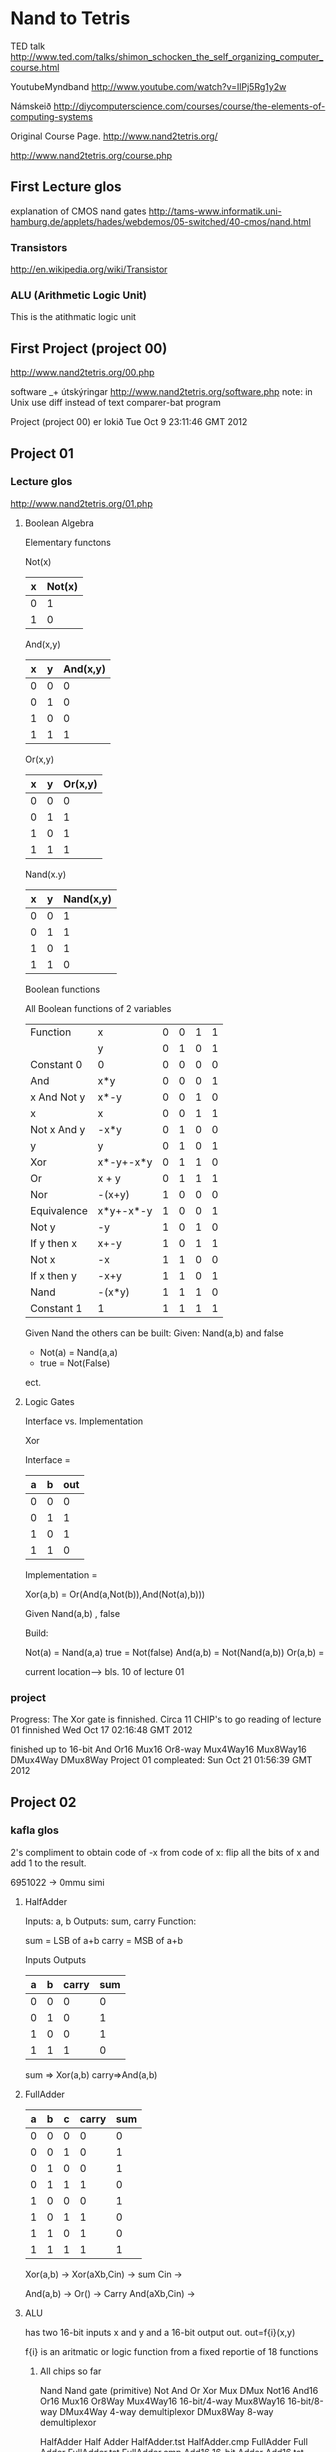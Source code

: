 * Nand to Tetris


TED talk
http://www.ted.com/talks/shimon_schocken_the_self_organizing_computer_course.html

YoutubeMyndband
http://www.youtube.com/watch?v=IlPj5Rg1y2w

Námskeið
http://diycomputerscience.com/courses/course/the-elements-of-computing-systems

Original Course Page.
http://www.nand2tetris.org/

http://www.nand2tetris.org/course.php

** First Lecture glos

explanation of CMOS nand gates
http://tams-www.informatik.uni-hamburg.de/applets/hades/webdemos/05-switched/40-cmos/nand.html

*** Transistors

http://en.wikipedia.org/wiki/Transistor

*** ALU (Arithmetic Logic Unit)
This is the atithmatic logic unit




** First Project (project 00)


http://www.nand2tetris.org/00.php

software _+ útskýringar
http://www.nand2tetris.org/software.php
note: in Unix use diff instead of text comparer-bat program

 Project (project 00) er lokið  Tue Oct  9 23:11:46 GMT 2012


** Project 01

*** Lecture glos

http://www.nand2tetris.org/01.php

**** Boolean Algebra
Elementary functons

Not(x)

| x | Not(x) |
|---+--------|
| 0 | 1      |
| 1 | 0      |

And(x,y)

| x | y | And(x,y) |
|---+---+----------|
| 0 | 0 | 0        |
| 0 | 1 | 0        |
| 1 | 0 | 0        |
| 1 | 1 | 1        |

Or(x,y)

| x | y | Or(x,y) |
|---+---+---------|
| 0 | 0 | 0       |
| 0 | 1 | 1       |
| 1 | 0 | 1       |
| 1 | 1 | 1       |


Nand(x.y)

| x | y | Nand(x,y) |
|---+---+-----------|
| 0 | 0 |         1 |
| 0 | 1 |         1 |
| 1 | 0 |         1 |
| 1 | 1 |         0 |


Boolean functions

All Boolean functions of 2 variables

| Function    | x         | 0 | 0 | 1 | 1 |
|             | y         | 0 | 1 | 0 | 1 |
|-------------+-----------+---+---+---+---|
| Constant 0  | 0         | 0 | 0 | 0 | 0 |
| And         | x*y       | 0 | 0 | 0 | 1 |
| x And Not y | x*-y      | 0 | 0 | 1 | 0 |
| x           | x         | 0 | 0 | 1 | 1 |
| Not x And y | -x*y      | 0 | 1 | 0 | 0 |
| y           | y         | 0 | 1 | 0 | 1 |
| Xor         | x*-y+-x*y | 0 | 1 | 1 | 0 |
| Or          | x + y     | 0 | 1 | 1 | 1 |
| Nor         | -(x+y)    | 1 | 0 | 0 | 0 |
| Equivalence | x*y+-x*-y | 1 | 0 | 0 | 1 |
| Not y       | -y        | 1 | 0 | 1 | 0 |
| If y then x | x+-y      | 1 | 0 | 1 | 1 |
| Not x       | -x        | 1 | 1 | 0 | 0 |
| If x then y | -x+y      | 1 | 1 | 0 | 1 |
| Nand        | -(x*y)    | 1 | 1 | 1 | 0 |
| Constant 1  | 1         | 1 | 1 | 1 | 1 |

Given Nand the others can be built:
Given: Nand(a,b) and false
- Not(a) = Nand(a,a)
- true = Not(False)

ect.

**** Logic Gates

Interface vs. Implementation

Xor

Interface =

| a | b | out |
|---+---+-----|
| 0 | 0 |   0 |
| 0 | 1 |   1 |
| 1 | 0 |   1 |
| 1 | 1 |   0 |


Implementation =

Xor(a,b) = Or(And(a,Not(b)),And(Not(a),b)))


Given Nand(a,b) , false

Build:

Not(a) = Nand(a,a)
true = Not(false)
And(a,b) = Not(Nand(a,b))
Or(a,b) = 


current location--> bls. 10 of lecture 01



*** project

Progress: The Xor gate is finnished. Circa 11 CHIP's to go
reading of lecture 01 finnished
Wed Oct 17 02:16:48 GMT 2012


finished up to 16-bit And
Or16
Mux16
Or8-way
Mux4Way16
Mux8Way16
DMux4Way
DMux8Way
Project 01 compleated:
Sun Oct 21 01:56:39 GMT 2012


** Project 02


*** kafla glos

2's compliment
 to obtain code of -x from code of x:
flip all the bits of x and add 1 to the result.

6951022 -> 0mmu simi

**** HalfAdder

Inputs: a, b
Outputs: sum, carry
Function: 
     
        sum = LSB of a+b
	carry = MSB of a+b


 Inputs    Outputs
| a | b | carry | sum |
|---+---+-------+-----|
| 0 | 0 | 0     | 0   |
| 0 | 1 | 0     | 1   |
| 1 | 0 | 0     | 1   |
| 1 | 1 | 1     | 0   |

sum => Xor(a,b)
carry=>And(a,b)


**** FullAdder

| a | b | c | carry | sum |
|---+---+---+-------+-----|
| 0 | 0 | 0 |     0 |   0 |
| 0 | 0 | 1 |     0 |   1 |
| 0 | 1 | 0 |     0 |   1 |
| 0 | 1 | 1 |     1 |   0 |
| 1 | 0 | 0 |     0 |   1 |
| 1 | 0 | 1 |     1 |   0 |
| 1 | 1 | 0 |     1 |   0 |
| 1 | 1 | 1 |     1 |   1 |

Xor(a,b) -> 
             Xor(aXb,Cin) -> sum
Cin  ->

 And(a,b) ->
                 Or() -> Carry
 And(aXb,Cin) ->



**** ALU


has two 16-bit inputs
x and y and a 16-bit output out.
out=f{i}(x,y)

f{i} is an aritmatic or logic function from a fixed reportie of 18 functions


***** All chips so far

Nand Nand gate (primitive) 
Not 
And 
Or 
Xor 
Mux 
DMux 
Not16 
And16 
Or16 
Mux16 
Or8Way 
Mux4Way16 16-bit/4-way 
Mux8Way16 16-bit/8-way 
DMux4Way 4-way demultiplexor 
DMux8Way 8-way demultiplexor 


HalfAdder Half Adder HalfAdder.tst HalfAdder.cmp
FullAdder Full Adder FullAdder.tst FullAdder.cmp
Add16 16-bit Adder Add16.tst Add16.cmp
Inc16 





*** project



// This file is part of www.nand2tetris.org
// and the book "The Elements of Computing Systems"
// by Nisan and Schocken, MIT Press.
// File name: projects/02/ALU.hdl

/**
 * The ALU. Computes one of the following functions:
 * x+y, x-y, y\226x, 0, 1, -1, x, y, -x, -y, !x, !y,
 * x+1, y+1, x-1, y-1, x&y, x|y on two 16-bit inputs.
 * Which function to compute is determined by 6 input bits
 * denoted zx, nx, zy, ny, f, no.
 * The computed function's value is called "out".
 * In addition to computing out, the ALU computes two
 * 1-bit outputs called zr and ng:
 * if out == 0, zr = 1; otherwise zr = 0;
 * If out < 0, ng = 1; otherwise ng = 0.
 * The 6-bit combinations (zx,nx,zy,ny,f,no) and
 * their effect are documented in the book.
 */

// Implementation: the ALU manipulates the x and y
// inputs and then operates on the resulting values,
// as follows:
// if (zx  == 1) sets x = 0        // 16-bit constant
// if (nx  == 1) sets x = ~x       // bitwise "not"
// if (zy  == 1) sets y = 0        // 16-bit constant
// if (ny  == 1) sets y = ~y       // bitwise "not"
// if (f   == 1) sets out = x + y  // integer 2's-complement addition
// if (f   == 0) sets out = x & y  // bitwise And
// if (no  == 1) sets out = ~out   // bitwise Not
// if (out == 0) sets zr = 1
// if (out < 0)  sets ng = 1


CHIP ALU {
    IN
        x[16], y[16],  // 16-bit inputs
        zx, // zero the x input?
        nx, // negate the x input?
        zy, // zero the y input?
        ny, // negate the y input?
        f,  // compute  out = x + y (if f == 1) or out = x & y (if == 0)
        no; // negate the out output?

    OUT
        out[16], // 16-bit output
        zr, // 1 if (out == 0), 0 otherwise
        ng; // 1 if (out < 0),  0 otherwise

    PARTS:
    // Put your code here.
    
}



fyrsti partu er orrglega Mux16 eithv
Mux16(a=x, b=false, sel=zx);
**** zx
// this is a test chip that is part of ALU constr project
CHIP zxTest {
     IN x[16],
        zx;
     OUT
        out[16];
        PARTS:

        Mux16(a=x, b=false, sel=zx, out=out);

}

// similar deal for zy
**** nx
// This is a test chip that is part of ALU constr project
CHIP testnx {
     IN x[16],
        nx;
     OUT
        out[16];

     PARTS:

     Not16(in=x, out=b);
     Mux16(a=x, b=b, sel=nx, out=out);
}

**** f

// This is a test chip that is part of ALU construction project

CHIP ftest {
     IN x[16],
        y[16],
        f;

     OUT
        out[16];

     PARTS:

     Mux16(a=andxy, b=addxy, sel=f, out=out);
     And16(a=x, b=y, out=andxy);
     Add16(a=x, b=y, out=addxy);

}

**** no

same as nx

**** zr

// 1 if out==0
// this is a test chip and part of a ALU constructing project

CHIP zrTest {
     IN z[16];

     OUT
        zr;



     PARTS:
     Or16Way(in=z, out=notzr);
     Not(in=notzr, out=zr);

}




***** Or16Way

CHIP Or16Way {
     IN in[16];
     OUT out;

     PARTS:
    Or(a=in[0],b=in[1], out=or0);
    Or(a=in[2],b=in[3], out=or1);
    Or(a=in[4],b=in[5], out=or2);
    Or(a=in[6],b=in[7], out=or3);
    Or(a=in[8],b=in[9], out=or4);
    Or(a=in[10],b=in[11], out=or5);
    Or(a=in[12],b=in[13], out=or6);
    Or(a=in[14],b=in[15], out=or7);

    Or(a=or0, b=or1, out=or8);
    Or(a=or2, b=or3, out=or9);
    Or(a=or4, b=or5, out=or10);
    Or(a=or6, b=or7, out=or11);

    Or(a=or8, b=or9, out=f0);
    Or(a=or10, b=or11, out=f1);
    Or(a=f0, b=f1, out=out);
}




**** ng

Out[16]

... out[15]=ng


**** ALU final

// This file is part of www.nand2tetris.org
// and the book "The Elements of Computing Systems"
// by Nisan and Schocken, MIT Press.
// File name: projects/02/ALU.hdl

/**
 * The ALU. Computes one of the following functions:
 * x+y, x-y, y\226x, 0, 1, -1, x, y, -x, -y, !x, !y,
 * x+1, y+1, x-1, y-1, x&y, x|y on two 16-bit inputs.
 * Which function to compute is determined by 6 input bits
 * denoted zx, nx, zy, ny, f, no.
 * The computed function's value is called "out".
 * In addition to computing out, the ALU computes two
 * 1-bit outputs called zr and ng:
 * if out == 0, zr = 1; otherwise zr = 0;
 * If out < 0, ng = 1; otherwise ng = 0.
 * The 6-bit combinations (zx,nx,zy,ny,f,no) and
 * their effect are documented in the book.
 */

// Implementation: the ALU manipulates the x and y
// inputs and then operates on the resulting values,
// as follows:
// if (zx  == 1) sets x = 0        // 16-bit constant
// if (nx  == 1) sets x = ~x       // bitwise "not"
// if (zy  == 1) sets y = 0        // 16-bit constant
// if (ny  == 1) sets y = ~y       // bitwise "not"
// if (f   == 1) sets out = x + y  // integer 2's-complement addition
// if (f   == 0) sets out = x & y  // bitwise And
// if (no  == 1) sets out = ~out   // bitwise Not
// if (out == 0) sets zr = 1
// if (out < 0)  sets ng = 1


CHIP ALU {
    IN
        x[16], y[16],  // 16-bit inputs
        zx, // zero the x input?
        nx, // negate the x input?
        zy, // zero the y input?
        ny, // negate the y input?
        f,  // compute  out = x + y (if f == 1) or out = x & y (if == 0)
        no; // negate the out output?

    OUT
        out[16], // 16-bit output
        zr, // 1 if (out == 0), 0 otherwise
        ng; // 1 if (out < 0),  0 otherwise

    PARTS:
    // Put your code here.
    Mux16(a=x, b=false, sel=zx, out=x1);
    Not16(in=x1, out=x2);
    Mux16(a=x1, b=x2, sel=nx, out=x3);

    Mux16(a=y, b=false, sel=zy, out=y1);
    Not16(in=y1, out=y2);
    Mux16(a=y1, b=y2, sel=ny, out=y3);

    And16(a=x3, b=y3, out=andxy);
    Add16(a=x3, b=y3, out=addxy);
    Mux16(a=andxy, b=addxy, sel=f, out=fout);

    Not16(in=fout, out=nfout);
    Mux16(a=fout, b=nfout, sel=no, out[15]=ng, out=preout1, out=out);

    Or16Way(in=preout1, out=preout2);
    Not(in=preout2, out=zr);



}


Project 02 lokið: Mon Oct 22 04:57:01 GMT 2012



** Project 03


*** LectureGlos

Data Flip Flop  -  DFF

out(t)=in(t-1)


       load
        |
        v
in  ->(MUX)->[DFF]-o--> out
    ->            |
    \_____________/
    
Load bit, read logic, write logic 

if load(t-1) then out(t)=in(t-1)
else out(t)=out(t-1)

   1-bit register.


**** Random Access Memory (RAM)

           load
            |
            V
     _______________
          
      | register 0 |
      |------------|
      | register 1 |
      |------------|
      | register 2 | 
              
            .
            .
            .
       register n-1
 
       RAM n

   |Direct Access Logic|
     

    _______^__________


word in word out, address 0 to n-1, load,



RAM chips needed for the HACK platform are:

| Chip name |     n |  k |
|-----------+-------+----|
| RAM8      |     8 |  3 |
| RAM64     |    64 |  6 |
| RAM512    |   512 |  9 |
| RAM4K     |  4096 | 12 |
| RAM16K    | 16384 | 14 | 

***** book notes on RAM

The basic design perameters on a RAM is:
 the data width -> the width of each one of its words.
 ans its size   -> the number of words in the RAM


  
****  counter

If reset(t-1) then out(t)=0
 else if load(t-1) then out(t)=in(t-1)
  else ifinc(t-1) then out(t)=out(t-1)+1
   else out(t)=out(t-1)




Tue Oct 23 22:14:32 GMT 2012

lestur lectures lokid:  Tue Oct 23 22:14:32 GMT 2012





**** virdist vera buid

Bit  -> buid

PC   -> ekki buid

RAM64 -> ekki buid
RAM8  -> buid
Register ..-> buid


mid RAM64


*** Project

**** RAM64
/**
 * Memory of 64 registers, each 16-bit wide.
 * The chip facilitates read and write operations, as follows:
 *     Read:  out(t) = RAM64[address(t)](t)
 *     Write: If load(t-1) then RAM64[address(t-1)](t) = in(t-1)
 * In words: the chip always outputs the value stored at the memory
 * location specified by address. If load == 1, the in value is loaded
 * into the memory location specified by address.  This value becomes
 * available through the out output starting from the next time step.
 */

CHIP RAM64 {
    IN in[16], load, address[6];
    OUT out[16];

    PARTS:
    // Put your code here.
    DMux8Way(in = load, sel = address[3..5], a = l0, b = l1, c=l2, d=l3, e=l4, f=l5, g=l6, h=l7);

    RAM8(in = in, load = l0, address = address[0..2], out = out0);
    RAM8(in = in, load = l1, address = address[0..2], out = out1);
    RAM8(in = in, load = l2, address = address[0..2], out = out2);
    RAM8(in = in, load = l3, address = address[0..2], out = out3);

    RAM8(in = in, load = l4, address = address[0..2], out = out4);
    RAM8(in = in, load = l5, address = address[0..2], out = out5);
    RAM8(in = in, load = l6, address = address[0..2], out = out6);
    RAM8(in = in, load = l7, address = address[0..2], out = out7);

    Mux8Way16(a= out0,b = out1, c=out2, d = out3, e = out4 , f = out5, g=out6, h=out7, sel = address[3..5], ou\
t=out);

}

**** RAM512

/**
 * Memory of 512 registers, each 16-bit wide.
 * The chip facilitates read and write operations, as follows:
 *     Read:  out(t) = RAM512[address(t)](t)
 *     Write: If load(t-1) then RAM512[address(t-1)](t) = in(t-1)
 * In words: the chip always outputs the value stored at the memory
 * location specified by address. If load == 1, the in value is loaded
 * into the memory location specified by address.  This value becomes
 * available through the out output starting from the next time step.
 */

CHIP RAM512 {
    IN in[16], load, address[9];
    OUT out[16];

    PARTS:
    // Put your code here.
    DMux8Way(in = load, sel = address[6..8], a = l0, b = l1, c=l2, d=l3, e=l4, f=l5, g=l6, h=l7);

    RAM64(in = in, load = l0, address = address[0..5], out = out0);
    RAM64(in = in, load = l1, address = address[0..5], out = out1);
    RAM64(in = in, load = l2, address = address[0..5], out = out2);
    RAM64(in = in, load = l3, address = address[0..5], out = out3);

    RAM64(in = in, load = l4, address = address[0..5], out = out4);
    RAM64(in = in, load = l5, address = address[0..5], out = out5);
    RAM64(in = in, load = l6, address = address[0..5], out = out6);
    RAM64(in = in, load = l7, address = address[0..5], out = out7);

    Mux8Way16(a  = out0, b = out1, c=out2, d = out3, e = out4 , f = out5, g=out6, h=out7, sel = address[6..8], o\
ut=out);



**** RAM4k

/**
 * Memory of 4K registers, each 16-bit wide.
 * The chip facilitates read and write operations, as follows:
 *     Read:  out(t) = RAM4K[address(t)](t)
 *     Write: If load(t-1) then RAM4K[address(t-1)](t) = in(t-1)
 * In words: the chip always outputs the value stored at the memory
 * location specified by address. If load == 1, the in value is loaded
 * into the memory location specified by address.  This value becomes
 * available through the out output starting from the next time step.
 */

CHIP RAM4K {
    IN in[16], load, address[12];
    OUT out[16];

    PARTS:
    // Put your code here.
    DMux8Way(in = load, sel = address[9..11], a = l0, b = l1, c=l2, d=l3, e=l4, f=l5, g=l6, h=l7);

    RAM512(in = in, load = l0, address = address[0..8], out = out0);
    RAM512(in = in, load = l1, address = address[0..8], out = out1);
    RAM512(in = in, load = l2, address = address[0..8], out = out2);
    RAM512(in = in, load = l3, address = address[0..8], out = out3);

    RAM512(in = in, load = l4, address = address[0..8], out = out4);
    RAM512(in = in, load = l5, address = address[0..8], out = out5);
    RAM512(in = in, load = l6, address = address[0..8], out = out6);
    RAM512(in = in, load = l7, address = address[0..8], out = out7);

    Mux8Way16(a  = out0, b = out1, c=out2, d = out3, e = out4 , f = out5, g=out6, h=out7, sel = address[9..11], \
out=out);


**** RAM16K

/**
 * Memory of 16K registers, each 16-bit wide.
 * The chip facilitates read and write operations, as follows:
 *     Read:  out(t) = RAM16K[address(t)](t)
 *     Write: If load(t-1) then RAM16K[address(t-1)](t) = in(t-1)
 * In words: the chip always outputs the value stored at the memory
 * location specified by address. If load=1, the in value is loaded
 * into the memory location specified by address.  This value becomes
 * available through the out output starting from the next time step.
 */

CHIP RAM16K {
    IN in[16], load, address[14];
    OUT out[16];

    PARTS:
    // Put your code here.
    DMux4Way(in = load, sel = address[12..13], a = l0, b = l1, c=l2, d=l3);

    RAM4K(in = in, load = l0, address = address[0..11], out = out0);
    RAM4K(in = in, load = l1, address = address[0..11], out = out1);
    RAM4K(in = in, load = l2, address = address[0..11], out = out2);
    RAM4K(in = in, load = l3, address = address[0..11], out = out3);

    Mux4Way16(a  = out0, b = out1, c=out2, d = out3, sel = address[12..13], out =out);


}

**** PC or program counter
//sort of cheated, used someone elses code that also uses premade Inc16
// but whatevs..
/**
 * 16-bit counter with load and reset controls.
 *
 * If reset(t-1) then out(t) = 0
 *    else if load(t-1) then out(t) = in(t-1)
 *         else if inc(t-1) then out(t) = out(t-1) + 1 (integer addition)
 *              else out(t) = out(t-1)
 */

CHIP PC {
    IN in[16],load,inc,reset;
    OUT out[16];

    PARTS:
    // Put your code here.
    Inc16(in=prev, out=incout);
    // use few simple gates to avoid using Mux8Way16
    Or(a=load, b=inc, out=loadorinc);
    Or(a=loadorinc, b=reset, out=change);
    Not(in=reset, out=nreset);
    And(a=load, b=nreset, out=xload);
    And(a=inc, b=nreset, out=xinc);
    Mux4Way16(a=false, b=in, c=incout, d=in,
              sel[0]=xload, sel[1]=xinc, out=muxout);
    Register(in=muxout, load=change, out=prev, out=out);

}




*** Project completion
Fri May 24 03:07:56 GMT 2013

** Project 04
http://www.nand2tetris.org/04.php

*** status
status is on page 17 in chapter 4, just before project
*** Before Project

read Assembler Tutorial

and CPU emulator tutorial 

as well as the chapter 4

*** LectureGlos


machine language

addr is some value..

ADD R1,R2,R3   //  R1  <- R2 + R3


ADDI R1,R2,addr // R1 <- R2 + addr

AND R1,R2,R3  // R1 <- bitwise and of R2 and R3

JMP addr   //  PC <- addr


*** BookGlos

**** Machine Language (in general)

ADD R2,R1,R3 // R2 <- R1+R3  where R1,R2,R3 are registers

ADD R2,R1,foo // R2 <- R1+foo   where foo stands for the
              // value of the  memory location pointed at by the
	      // user defined label foo

AND R1,R1,R2  // R1 <- bit wise And of R1 and R2


***** Memory access
all computers feature explicit load and store commands... 3 common 
memory access modes:

****** Direct addressing, 
express specific address, use symbol, e.g.

LOAD R1,67   //   R1 <- Memory[67]

// Or, assuming that bar refers to memory address 67:

LOAD R1,bar  //   R1 <- Memory[67]


****** Immediate addressing
This form of addressing is used to load constants- namely load values that
are in the instruction code.  Load the value of the field itself into the register.
e.g.

LOADI R1,67  //  R1 <- 67

****** Indirect addressing

 This is inderect n the sense that the instructions hold a memory location that 
then holds the required address, this is used in the case of handeling pointers.
high level example code:

x=foo[j]  // foo is an array variable and x and y are integer variables.

in C can be expressed as x=*(foo+j)...*n stands for value at memory[n]

Machine Language Translation: (generally)

//  Translation of x=foo[j] or x = *(foo+j):
ADD R1,foo,j  // R1 <- foo+j
LOAD* R2,R1   // R2 <- Memory[R1]
STR R2,x      // x <- R2


***** Flow Control

used for branching and looping
example


| High level       | Low-level                                |
|------------------+------------------------------------------|
| // A while loop: | //Typical translation:                   |
| while (R1>=0) {  | beginWhile:                              |
| code segment 1   | JNG R1,endWhile // If R1<0 goto endWhile |
| }                | //Translation of code segment 1          |
| code segment 2   | JMP beginWhile // Goto beginWhile        |
|                  | endWhile:                                |
|                  | // Translation of code segment 2         |


here we have JMP a conditionless jump to beginwhile a location
and JNG which examines a condition <- in this case a register..


**** the Hack machine language
Hack MAchine Language specification.

The hack computer is a von Neumann platform.  It is a 16-bit machine,
consisting of a CPU, two separate memory modules serving as instruction memory and 
data memory, and two memory-mapped I/O devices: a screen and a keyboard.

 
***** Memmory addres spaces

Both memorys, tha data memory and the instruction memory are 16-bit wide.
and have 15-bit address space, meaning that the maximum addressable size of
each memory is 32K 16-bit words.  2^15 = 32768.

The CPU can only execute programs in the instructional memory. This is a 
read only device that can only be loaded in through some exogenous means. Like 
a ROM chip, or like a cartridge in a game console (Nintendo).
->
  This is simulated instructional memory is loaded from a text file containing
a machine language program.

***** Registers

Hack assembly programers are aware of 2 16-bit registers called D and A.

D is used soley for data but A doubles as an address and Data register..


Syntax of the Hack language mandates that memory access instructions operate on  an
implicit memory location labled "M"   e.g.  D=M+1
-> to resolve this address the convention is that M always refers to the memory word
whose address is the current value of the A register.
So for example if we want to affect the operation
D = Memory[516] - 1
, we have to use oone instruction to set the A register to 516, and a subsequent 
instruction to specify D=M+1

This same trick is used when A is used for flow control addrssing the instruction memory.
Thus a Hack jump command jumps to the address writen in A.

@value command stores a value, value in the register A.



****** Example add 1+..+100


| C language        | Hack machine Language                    |
|-------------------+------------------------------------------|
| //Adds 1+..+100.  | //Adds 1+..+100.                         |
| int i = 1;        | @i  // i refers to some location         |
| int sum = 0;      | M=1 // i=1                               |
| While (i <= 100){ | @sum // sum refers to some mem. location |
| sum + = 1;        | M=0  // sum=0                            |
| i++;              | (LOOP)                                   |
| }                 | @i                                       |
|                   | D=M  // D=i                              |
|                   | @100                                     |
|                   | D=D-A // D=i-100                         |
|                   | @END                                     |
|                   | D;JGT  // If (i-100)>0 goto END          |
|                   | @i                                       |
|                   | D=M  // D=i                              |
|                   | @sum                                     |
|                   | M=D+M  // sum=sum+i                      |
|                   | @i                                       |
|                   | M=M+1  // i=i+1                          |
|                   | @LOOP                                    |
|                   | 0;JMP // Goto LOOP                       |
|                   | (END)                                    |
|                   | @END                                     |
|                   | 0;JMP  // Infinite loop                  |



***** C-Instruction

dest = comp;jump

|   | comp                              | dest                               | jump                                   |
|---+-----------------------------------+------------------------------------+----------------------------------------|
|   | Instructs the ALU what to compute | where to strore the computed value | which comand to fetch and execute next |
|   |                                   |                                    |                                        |


****** Computation and specification

The Hack ALU is designed to compute a fixed set of functions on the D, A and M registers..(M stands for Memory[A])

the computed function is specified by the a-bit and the 6 c-bits in the comp feild

|         |     | comp                | dest     | jump     |
|---------+-----+---------------------+----------+----------|
| binary: | 111 | a c1 c2 c3 c4 c5 c6 | d1 d2 d3 | j1 j2 j3 |




theleft most bit which is a 1 is the C-instruction code, the next two are not used ..


| (when a = 0) comp nmeonic | c1 | c2 | c3 | c4 | c5 | c6 | (when a = 1) comp nmonic |   |
|---------------------------+----+----+----+----+----+----+--------------------------+---|
| 0                         |  1 |  0 |  1 |  0 |  1 |  0 |                          |   |
| 1                         |  1 |  1 |  1 |  1 |  1 |  1 |                          |   |
| -1                        |  1 |  1 |  1 |  0 |  1 |  0 |                          |   |
| D                         |  0 |  0 |  1 |  1 |  0 |  0 |                          |   |
| A                         |  1 |  1 |  0 |  0 |  0 |  0 | M                        |   |
| !D                        |  0 |  0 |  1 |  1 |  0 |  1 |                          |   |
| !A                        |  1 |  1 |  0 |  0 |  0 |  1 | !M                       |   |
| -D                        |  0 |  0 |  1 |  1 |  1 |  1 |                          |   |
| -A                        |  1 |  1 |  0 |  0 |  1 |  1 | -M                       |   |
| D+1                       |  0 |  1 |  1 |  1 |  1 |  1 |                          |   |
| A+1                       |  1 |  1 |  0 |  1 |  1 |  1 | M+1                      | x |
| D-1                       |  0 |  0 |  1 |  1 |  1 |  0 |                          |   |
| A-1                       |  1 |  1 |  0 |  0 |  1 |  0 | M-1                      |   |
| D+A                       |  0 |  0 |  0 |  0 |  1 |  0 | D+M                      |   |
| D-A                       |  0 |  1 |  0 |  0 |  1 |  1 | D-M                      |   |
| A-D                       |  0 |  0 |  0 |  1 |  1 |  1 | M-D                      |   |
| D^A                       |  0 |  0 |  0 |  0 |  0 |  0 | D^M                      |   |
| DvA                       |  0 |  1 |  0 |  1 |  0 |  1 | DvM                      |   |

fig. 4.3 

D and A are names of registers while M referes to the memory location addressed by A.

+ and - denote 16-bit twos compliment addition and subtraction.

!, | , and &  denote the 16-bit bitwise boolean operators   : Not, Or and And
   v       ^   in the notation above..

note similarity to figure 2.6 the specification of the ALU


****** Dest part

the first and second d-bits code weather to store the computed value in the 
A register and D register respectively.
the third weather to store also in M (Memory[A])
one, more than one, or none of these bits may be asserted.

******* Example

Supose we wanted to increment the value of Memory[7] by 1. and also store the result in the D register

0000 0000 0000 0111   // @7

1111 1101 1101 1000   // MD=M+1


****** Jump part

The question is weather to jump.  If a jump occurs it is assumed that the address 
has already been put in the A register.
If it is decided not to jump, the program carries on as is the default behavior

Wheather a jump happens depends on the 3 jump bits and the output value of the ALU.
first bit specifies weather to jump if output is negative
second if output is zero
third if output is positive


| j1 (out<0) | j2 (out=0) | j3 (out > 0) | Mnemonic | Effect           |
|------------+------------+--------------+----------+------------------|
|          0 |          0 |            0 | null     | No jump          |
|          0 |          0 |            1 | JGT      | If out > 0  jump |
|          0 |          1 |            0 | JEQ      | If out = 0  jump |
|          0 |          1 |            1 | JGE      | If out >= 0 jump |
|          1 |          0 |            0 | JLT      | If out < 0  jump |
|          1 |          0 |            1 | JNE      | IF out != 0 jump |
|          1 |          1 |            0 | JLE      | If out <= 0 jump |
|          1 |          1 |            1 | JMP      | Jump             |


Out refers to the ALU output (resulting from the instruction's comp part)
and jump implies "continue execution with the instruction addressed by the A register"


A register can be used for a data memory location for subsequent C-instruction
involving M
or an instruction memory location for a subsequent C-instruction involving a jump

******* Example
|   | Logic                         | Implementation           |
|---+-------------------------------+--------------------------|
|   | if Memory[3]=5 then goto 100, | @3                       |
|   | else goto 200                 | D=M // D=Memory[3]       |
|   |                               | @5                       |
|   |                               | D=D-A  // D=D-5          |
|   |                               | @100                     |
|   |                               | D;JEQ // If D=0 goto 100 |
|   |                               | @200                     |
|   |                               | 0;JMP  // Goto 200       |



***** Symbols for memory

R0 to R15 refer to RAM addresses 1-15

SO, LCL,ARG,THIS,THAT to RAM addresses 1-4

****** I/O pointers

SCREEN 16384 (0x4000)  
KBD    24576 (0x6000)

are the base addresses of the screen and keyboard memmory maps.

******* more on SCREEN

256    *    512   pixels
rows    p per row

8k memory, starts at 16384

RAM[16384 + r * 32 + c/16]
is location of bit on screen, on r row from the top 

for an entire segment of the 32 segments in the 512 pixel row the umber to be put 
into the 16-bit register coresponding to that segment is -1 or 1111111111111111 in
the 2ws complement code.

****** LAbel symbols

"(Xxx)" refers to instruction memory location holding the next command in program.


Any user defined symbol not defined elsewhere is assigned unique memory address
treated as a variable
starting at RAM address 16 (0x0010)

****** screen

1 = black, 0=white

drawing a black dot:

// Draw a single black dot at the screen's top left corner:
@SCREEN  // Set the A register to point to the memory
         // word that is mapped to the 16 left-most
	 // pixels of the top row of the screen.
M=1	 // Blacken the left most pixel.


****** Keyboard

RAM[24576] single word.. 24576 (0x6000)
16-bit ASCII characters

when no key is pressed the 0 code appears in RAM[24576]

***** Syntax conventions for file

binary code file has text lines 16 chars each either the 0 or 1 ASCII character
each line represents an instruction, the n'th line in binary code file is stored in 
address n in the instruction memory.

Prog.hack

would be an example of a binary file program.

assembly language as: Prog.asm

***** Assembly language syntax and conventions

user defined symbols can be any sequence of letters, digits, underscore (_), dot (.),
dollar sign ($), and colon (:) that does not begin with a digit.


// Comments 
  
whitspace ingnored

All assembly Mnemonics must be written in uppercase.  user defined labels and 
variables are case sensitive.


*** Project
**** Mult

// Multiplies R0 and R1 and stores the result in R2.
// (R0, R1, R2 refer to RAM[0], RAM[1], and RAM[3], respectively.)

// Put your code here.
@R2
M=0   // sum is 0
//@R0
//r0=M  // put value of Memory[R0] into variable r0.
(LOOP)
@R0
D=M   // D = Memory[R0]
@END
D;JLE  // If Memory[R0] <= 0 goto END
D=D-1  // Decrease D by one
@R0
M=D    // put decreased value into Mem[R0]
@R2
D=M    // sum is in the data
@R1
D=D+M  // add into sum
@R2
M=D    // put value into sum memory
@LOOP
0;JMP
(END)
@END
0;JMP  // Infinite loop 


// This works according to the CPU emulator..

**** Fill

***** try for static blackfill

// called staticScreenfill  , only need to change 
// 32767 to -1 whitout the thing not running
// The idea is to blacken the screen
@32767
D=A
@black
M=D    // -1 the value of 16 bit blackness
@16384  // screen
D=A
@locate
M=D
@i
M=1  // i = 1
// 8198 registers
@8198
D=A
@reg
M=D


(LOOP)

@i
D=M
@reg
D=D-M
@END
D;JGT  // If (i-8198) > 0 goto END


@black
D=M // D = -1
@locate
A=M
M=D  // blackens address field.
@locate
M=M+1
@i
M=M+1  // i++
@LOOP
0;JMP  // goto LOOP
(END)
@END
0;JMP // infinite loop


***** staticblackfill fixed
// The program was fixed by startin A register as 0 and then putting 
// A-1 into the data register to acceive -1 or 1111111111111111 int the register.


// The idea is to blacken the screen
@0
D=A-1
@black
M=D    // -1 the value of 16 bit blackness
@16384  // screen
D=A
@locate
M=D
@i
M=1  // i = 1
// 8198 registers
@8198
D=A
@reg
M=D


(LOOP)

@i
D=M
@reg
D=D-M
@END
D;JGT  // If (i-8198) > 0 goto END


@black
D=M // D = -1
@locate
A=M
M=D  // blackens address field.
@locate
M=M+1
@i
M=M+1  // i++
@LOOP
0;JMP  // goto LOOP
(END)
@END
0;JMP // infinite loop



***** Fill
// Thetta nokurnvegin virkar..svona just about..


// This file is part of www.nand2tetris.org
// and the book "The Elements of Computing Systems"
// by Nisan and Schocken, MIT Press.
// File name: projects/04/Fill.asm

// Runs an infinite loop that listens to the keyboard input. 
// When a key is pressed (any key), the program blackens the screen,
// i.e. writes "black" in every pixel. When no key is pressed, the
// program clears the screen, i.e. writes "white" in every pixel.

// Put your code here.


// first we set the 3 defined quantitys, black, white, and reg.
@0
D=A
@white
M = D  // setting the white value
@0
D=A-1
@black
M=D    // setting the black value 
@8198
D=A
@reg
M=D



// now all the environmental variables are set, we do the reset/setting of
// the i and locate variables.
// Presetting
@16384
D=A
@locate
M=D
@i
M=1
@state  // state = 0 if no one pressing was the last state, 1 otherwise
M=0
@color
M=0

(RESET)
@16384  // screen
D=A
@locate
M=D
@i
M=1



(LOOP)
@KBD
D=M
@PRESS

D;JNE     // Jumps to pressed if button is pressed

@state    // not pressed
D=M
@ONWD
D;JEQ   // sends to ONWARD if not pressed before
@0
D=A
@color
M=D    // change color to white
@state
M=0      // last two a question..
@RESET
0;JMP



(PRESS)
@state
D=M
@ONWD
D;JNE  //  pressed before
@black // not pressed before
D=M
@color
M=D   // changes color to black
@state
M=1
@RESET
0;JMP

(ONWD)
@i
D=M
@reg
D=D-M
@LOOP
D;JGT    // If (i-8198) > 0 continue on LOOP
@color
D=M
@locate
A=M
M=D  // colors address field.
@locate
M=M+1
@i
M=M+1  // i++
@KBD
D=M
@SWITCHEROO
D;JNE
@state
M=0
@color
M=0
@LOOP
0;JMP
(SWITCHEROO)
@state
M=1
@black
D=M
@color
M=D
@LOOP
0;JMP   // Jumps to LOOP






